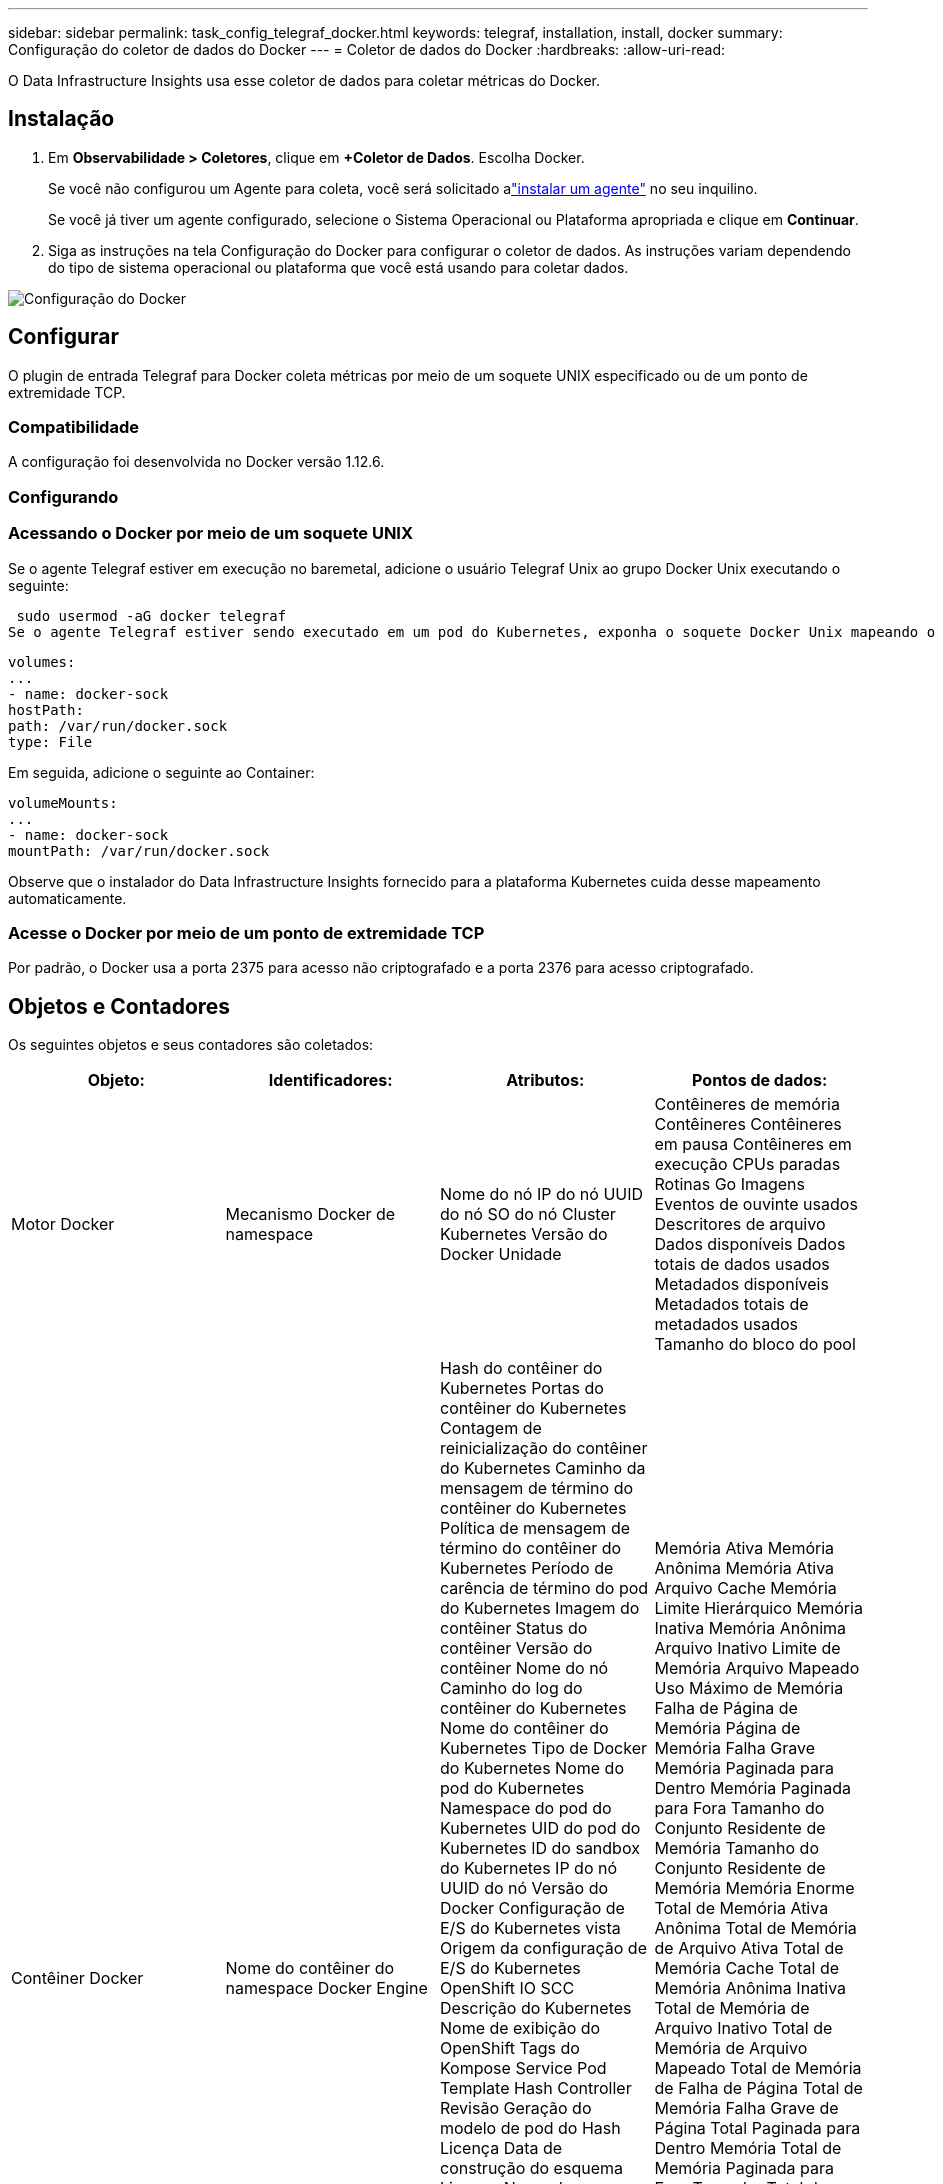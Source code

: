 ---
sidebar: sidebar 
permalink: task_config_telegraf_docker.html 
keywords: telegraf, installation, install, docker 
summary: Configuração do coletor de dados do Docker 
---
= Coletor de dados do Docker
:hardbreaks:
:allow-uri-read: 


[role="lead"]
O Data Infrastructure Insights usa esse coletor de dados para coletar métricas do Docker.



== Instalação

. Em *Observabilidade > Coletores*, clique em *+Coletor de Dados*.  Escolha Docker.
+
Se você não configurou um Agente para coleta, você será solicitado alink:task_config_telegraf_agent.html["instalar um agente"] no seu inquilino.

+
Se você já tiver um agente configurado, selecione o Sistema Operacional ou Plataforma apropriada e clique em *Continuar*.

. Siga as instruções na tela Configuração do Docker para configurar o coletor de dados.  As instruções variam dependendo do tipo de sistema operacional ou plataforma que você está usando para coletar dados.


image:DockerDCConfigLinux.png["Configuração do Docker"]



== Configurar

O plugin de entrada Telegraf para Docker coleta métricas por meio de um soquete UNIX especificado ou de um ponto de extremidade TCP.



=== Compatibilidade

A configuração foi desenvolvida no Docker versão 1.12.6.



=== Configurando



=== Acessando o Docker por meio de um soquete UNIX

Se o agente Telegraf estiver em execução no baremetal, adicione o usuário Telegraf Unix ao grupo Docker Unix executando o seguinte:

 sudo usermod -aG docker telegraf
Se o agente Telegraf estiver sendo executado em um pod do Kubernetes, exponha o soquete Docker Unix mapeando o soquete no pod como um volume e, em seguida, montando esse volume em /var/run/docker.sock.  Por exemplo, adicione o seguinte ao PodSpec:

[listing]
----
volumes:
...
- name: docker-sock
hostPath:
path: /var/run/docker.sock
type: File
----
Em seguida, adicione o seguinte ao Container:

[listing]
----
volumeMounts:
...
- name: docker-sock
mountPath: /var/run/docker.sock
----
Observe que o instalador do Data Infrastructure Insights fornecido para a plataforma Kubernetes cuida desse mapeamento automaticamente.



=== Acesse o Docker por meio de um ponto de extremidade TCP

Por padrão, o Docker usa a porta 2375 para acesso não criptografado e a porta 2376 para acesso criptografado.



== Objetos e Contadores

Os seguintes objetos e seus contadores são coletados:

[cols="<.<,<.<,<.<,<.<"]
|===
| Objeto: | Identificadores: | Atributos: | Pontos de dados: 


| Motor Docker | Mecanismo Docker de namespace | Nome do nó IP do nó UUID do nó SO do nó Cluster Kubernetes Versão do Docker Unidade | Contêineres de memória Contêineres Contêineres em pausa Contêineres em execução CPUs paradas Rotinas Go Imagens Eventos de ouvinte usados Descritores de arquivo Dados disponíveis Dados totais de dados usados Metadados disponíveis Metadados totais de metadados usados Tamanho do bloco do pool 


| Contêiner Docker | Nome do contêiner do namespace Docker Engine | Hash do contêiner do Kubernetes Portas do contêiner do Kubernetes Contagem de reinicialização do contêiner do Kubernetes Caminho da mensagem de término do contêiner do Kubernetes Política de mensagem de término do contêiner do Kubernetes Período de carência de término do pod do Kubernetes Imagem do contêiner Status do contêiner Versão do contêiner Nome do nó Caminho do log do contêiner do Kubernetes Nome do contêiner do Kubernetes Tipo de Docker do Kubernetes Nome do pod do Kubernetes Namespace do pod do Kubernetes UID do pod do Kubernetes ID do sandbox do Kubernetes IP do nó UUID do nó Versão do Docker Configuração de E/S do Kubernetes vista Origem da configuração de E/S do Kubernetes OpenShift IO SCC Descrição do Kubernetes Nome de exibição do OpenShift Tags do Kompose Service Pod Template Hash Controller Revisão Geração do modelo de pod do Hash Licença Data de construção do esquema Licença Nome do esquema URL do esquema URL do VCS do esquema Fornecedor do esquema Versão do esquema Esquema Mantenedor da versão do esquema Pod do cliente Kubernetes StatefulSet Nome do pod Tenant Arquitetura do console da Web URL de origem autorizada Data de construção Host de construção do RH Escopo de distribuição do componente RH Instalação Lançamento Execução Resumo Desinstalar VCS Ref Tipo VCS Fornecedor Versão Status de integridade ID do contêiner | Memória Ativa Memória Anônima Memória Ativa Arquivo Cache Memória Limite Hierárquico Memória Inativa Memória Anônima Arquivo Inativo Limite de Memória Arquivo Mapeado Uso Máximo de Memória Falha de Página de Memória Página de Memória Falha Grave Memória Paginada para Dentro Memória Paginada para Fora Tamanho do Conjunto Residente de Memória Tamanho do Conjunto Residente de Memória Memória Enorme Total de Memória Ativa Anônima Total de Memória de Arquivo Ativa Total de Memória Cache Total de Memória Anônima Inativa Total de Memória de Arquivo Inativo Total de Memória de Arquivo Mapeado Total de Memória de Falha de Página Total de Memória Falha Grave de Página Total Paginada para Dentro Memória Total de Memória Paginada para Fora Tamanho Total do Conjunto Residente de Memória Tamanho Total do Conjunto Residente de Memória Enorme Total de Memória Não Removível Uso de Memória Não Removível Porcentagem de Uso de Memória Código de Saída OOM Eliminado PID Iniciado em Sequência de Falhas 


| Bloco de E/S do contêiner Docker | Namespace Nome do contêiner Dispositivo Docker Engine | Hash do contêiner do Kubernetes Portas do contêiner do Kubernetes Contagem de reinicialização do contêiner do Kubernetes Caminho da mensagem de término do contêiner do Kubernetes Política de mensagem de término do contêiner do Kubernetes Período de carência de término do pod do Kubernetes Imagem do contêiner Status do contêiner Versão do contêiner Nome do nó Caminho do log do contêiner do Kubernetes Nome do contêiner do Kubernetes Tipo de Docker do Kubernetes Nome do pod do Kubernetes Namespace do pod do Kubernetes UID do pod do Kubernetes ID do sandbox do Kubernetes IP do nó UUID do nó Versão do Docker Configuração do Kubernetes Vista Configuração do Kubernetes Origem OpenShift SCC Descrição do Kubernetes Nome de exibição do Kubernetes Tags do OpenShift Esquema Versão do esquema Hash do modelo do pod Revisão Hash do controlador Geração do modelo do pod do Kompose Serviço Data de compilação do esquema Licença do esquema Nome do esquema Fornecedor do esquema Pod do cliente Kubernetes StatefulSet Nome do pod Tenant Data de compilação do console da Web Licença Fornecedor Arquitetura URL da fonte autorizada Host de compilação do RH Distribuição do componente do RH Escopo Instalar Mantenedor Lançamento Execução Resumo Desinstalar VCS Ref Tipo do VCS Versão URL do esquema VCS do esquema ID do contêiner da versão do esquema de URL | Bytes de serviço de E/S Recursivo Assíncrono Bytes de serviço de E/S Recursivo Leitura Recursiva Bytes de serviço de E/S Recursivo Sincronização Recursiva Bytes de serviço de E/S Total de bytes de serviço de E/S Recursivo Gravação Recursiva E/S atendida Recursiva Assíncrona E/S atendida Recursiva Leitura Recursiva E/S atendida Recursiva Sincronização Recursiva E/S atendida Recursiva Total de E/S atendida Recursiva Gravação 


| Rede de contêineres Docker | Namespace Nome do contêiner Rede Docker Engine | Imagem do contêiner Status do contêiner Versão do contêiner Nome do nó IP do nó UUID do nó SO do nó Cluster K8s Versão do Docker ID do contêiner | RX Bytes RX Perdidos Erros RX Pacotes RX TX Bytes TX Perdidos Erros TX Pacotes TX 


| CPU de contêiner Docker | Nome do contêiner do namespace CPU Docker Engine | Hash do contêiner do Kubernetes Portas do contêiner do Kubernetes Contagem de reinicialização do contêiner do Kubernetes Caminho da mensagem de término do contêiner do Kubernetes Política de mensagem de término do contêiner do Kubernetes Período de carência de término do pod do Kubernetes Configuração do Kubernetes vista Origem da configuração do Kubernetes OpenShift Imagem do contêiner SCC Status do contêiner Versão do contêiner Nome do nó Caminho do log do contêiner do Kubernetes Nome do contêiner do Kubernetes Tipo de Docker do Kubernetes Nome do pod do Kubernetes Namespace do pod do Kubernetes UID do pod do Kubernetes ID do sandbox do Kubernetes IP do nó UUID do nó SO do nó Cluster do Kubernetes Versão do Docker Descrição do Kubernetes Nome de exibição do Kubernetes Tags do OpenShift Versão do esquema Hash do modelo do pod Revisão do controlador Hash Geração do modelo do pod do serviço Kompose Data de compilação do esquema Licença do esquema Nome do esquema Fornecedor do esquema Pod do cliente do Kubernetes StatefulSet Nome do pod do Tenant Data de compilação do console da Web Licença Fornecedor Arquitetura URL de origem autorizada Host de compilação do RH Escopo de distribuição do componente do RH Instalar Mantenedor Lançamento Resumo da execução Desinstalar Ref. do VCS Tipo de VCS Versão URL do esquema URL do esquema VCS Versão do esquema ID do contêiner | Períodos de limitação Períodos de limitação Tempo de limitação Uso no modo kernel Uso no modo usuário Porcentagem de uso Uso do sistema Total 
|===


== Solução de problemas

[cols="2*"]
|===
| Problema: | Experimente isto: 


| Não vejo minhas métricas do Docker no Data Infrastructure Insights depois de seguir as instruções na página de configuração. | Verifique os logs do agente Telegraf para ver se ele relata o seguinte erro: E!  Erro no plugin [inputs.docker]: Permissão negada ao tentar conectar ao soquete do daemon do Docker. Se isso acontecer, tome as medidas necessárias para fornecer ao agente Telegraf acesso ao soquete Docker Unix, conforme especificado acima. 
|===
Informações adicionais podem ser encontradas emlink:concept_requesting_support.html["Apoiar"] página.
